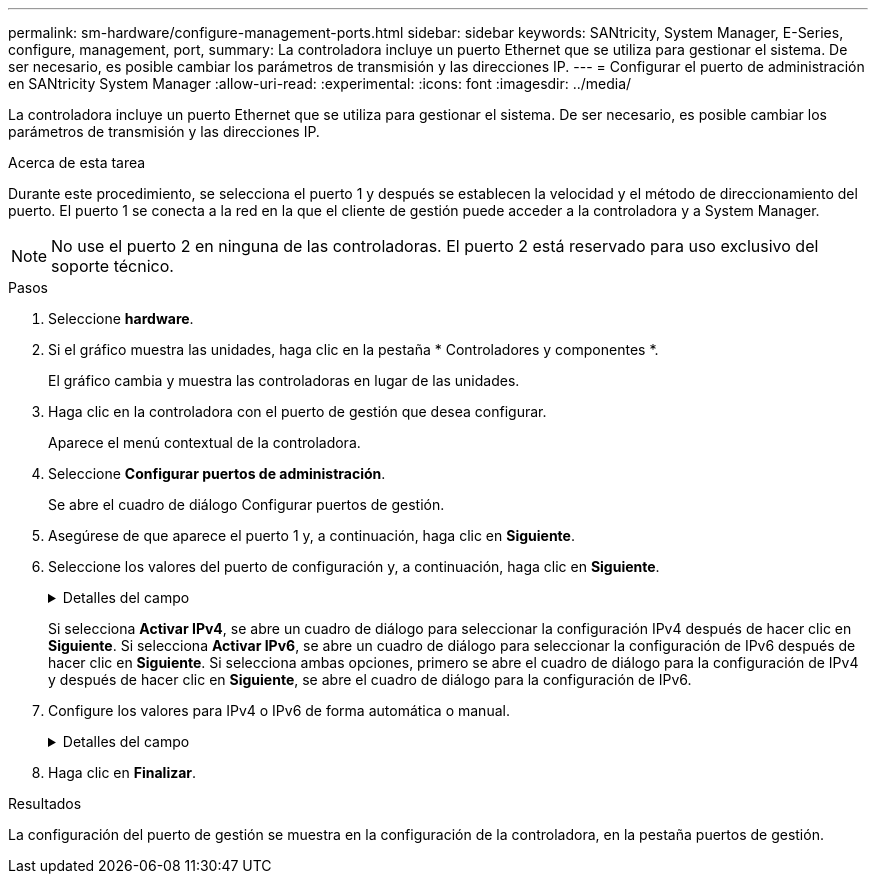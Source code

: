 ---
permalink: sm-hardware/configure-management-ports.html 
sidebar: sidebar 
keywords: SANtricity, System Manager, E-Series, configure, management, port, 
summary: La controladora incluye un puerto Ethernet que se utiliza para gestionar el sistema. De ser necesario, es posible cambiar los parámetros de transmisión y las direcciones IP. 
---
= Configurar el puerto de administración en SANtricity System Manager
:allow-uri-read: 
:experimental: 
:icons: font
:imagesdir: ../media/


[role="lead"]
La controladora incluye un puerto Ethernet que se utiliza para gestionar el sistema. De ser necesario, es posible cambiar los parámetros de transmisión y las direcciones IP.

.Acerca de esta tarea
Durante este procedimiento, se selecciona el puerto 1 y después se establecen la velocidad y el método de direccionamiento del puerto. El puerto 1 se conecta a la red en la que el cliente de gestión puede acceder a la controladora y a System Manager.

[NOTE]
====
No use el puerto 2 en ninguna de las controladoras. El puerto 2 está reservado para uso exclusivo del soporte técnico.

====
.Pasos
. Seleccione *hardware*.
. Si el gráfico muestra las unidades, haga clic en la pestaña * Controladores y componentes *.
+
El gráfico cambia y muestra las controladoras en lugar de las unidades.

. Haga clic en la controladora con el puerto de gestión que desea configurar.
+
Aparece el menú contextual de la controladora.

. Seleccione *Configurar puertos de administración*.
+
Se abre el cuadro de diálogo Configurar puertos de gestión.

. Asegúrese de que aparece el puerto 1 y, a continuación, haga clic en *Siguiente*.
. Seleccione los valores del puerto de configuración y, a continuación, haga clic en *Siguiente*.
+
.Detalles del campo
[%collapsible]
====
[cols="25h,~"]
|===
| Campo | Descripción 


 a| 
Velocidad y modo doble
 a| 
Conserve la opción de configuración autonegociar si desea que System Manager determine los parámetros de transmisión entre la cabina de almacenamiento y la red; o bien si conoce la velocidad y el modo de la red, seleccione los parámetros de la lista desplegable. En la lista, solamente se muestran la velocidad válida y las combinaciones dobles.



 a| 
Habilite IPv4/Habilitar IPv6
 a| 
Seleccione una o ambas opciones para habilitar la compatibilidad con las redes IPv4 e IPv6.

|===
====
+
Si selecciona *Activar IPv4*, se abre un cuadro de diálogo para seleccionar la configuración IPv4 después de hacer clic en *Siguiente*. Si selecciona *Activar IPv6*, se abre un cuadro de diálogo para seleccionar la configuración de IPv6 después de hacer clic en *Siguiente*. Si selecciona ambas opciones, primero se abre el cuadro de diálogo para la configuración de IPv4 y después de hacer clic en *Siguiente*, se abre el cuadro de diálogo para la configuración de IPv6.

. Configure los valores para IPv4 o IPv6 de forma automática o manual.
+
.Detalles del campo
[%collapsible]
====
[cols="25h,~"]
|===
| Campo | Descripción 


 a| 
Obtener automáticamente la configuración del servidor DHCP
 a| 
Seleccione esta opción para obtener automáticamente la configuración.



 a| 
Especificar manualmente la configuración estática
 a| 
Seleccione esta opción y después introduzca la dirección IP de la controladora. (Si lo desea, puede cortar y pegar direcciones en los campos.) En el caso de IPv4, incluya la máscara de subred y la puerta de enlace. En el caso de IPv6, incluya la dirección IP enrutable y la dirección IP del enrutador.


NOTE: Si cambia la configuración de la dirección IP, se pierde la ruta de gestión de la cabina de almacenamiento. Si usa Unified Manager de SANtricity para gestionar globalmente las cabinas en su red, abra la interfaz de usuario y vaya a MENU:gestionar[detectar]. Si usa SANtricity Storage Manager, debe eliminar el dispositivo de Enterprise Management Window (EMW) y volver a añadirlo a EMW. Para hacerlo, seleccione menu:Edit[Añadir cabina de almacenamiento] e introduzca la nueva dirección IP.

|===
====
. Haga clic en *Finalizar*.


.Resultados
La configuración del puerto de gestión se muestra en la configuración de la controladora, en la pestaña puertos de gestión.
